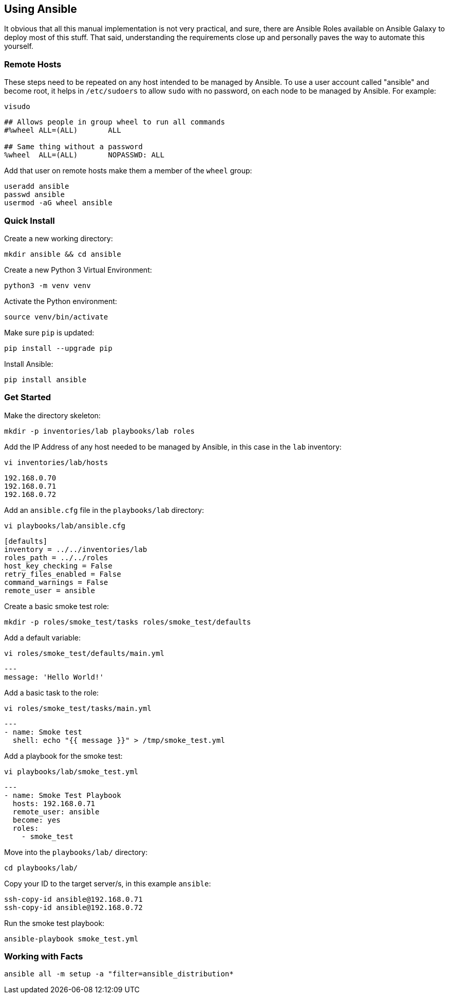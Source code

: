 == Using Ansible

It obvious that all this manual implementation is not very practical, and sure, there are Ansible Roles available on Ansible Galaxy to deploy most of this stuff. That said, understanding the requirements close up and personally paves the way to automate this yourself.

=== Remote Hosts

These steps need to be repeated on any host intended to be managed by Ansible. To use a user account called "ansible" and become root, it helps in `/etc/sudoers` to allow `sudo` with no password, on each node to be managed by Ansible. For example:

[source%nowrap,bash]
----
visudo
----

[source%nowrap,bash]
----
## Allows people in group wheel to run all commands
#%wheel	ALL=(ALL)	ALL

## Same thing without a password
%wheel	ALL=(ALL)	NOPASSWD: ALL
----

Add that user on remote hosts make them a member of the `wheel` group:

[source%nowrap,bash]
----
useradd ansible
passwd ansible
usermod -aG wheel ansible
----

=== Quick Install

Create a new working directory:

[source%nowrap,bash]
----
mkdir ansible && cd ansible
----

Create a new Python 3 Virtual Environment:

[source%nowrap,bash]
----
python3 -m venv venv
----

Activate the Python environment:

[source%nowrap,bash]
----
source venv/bin/activate
----

Make sure `pip` is updated:

[source%nowrap,bash]
----
pip install --upgrade pip
----

Install Ansible:

[source%nowrap,bash]
----
pip install ansible
----

=== Get Started

Make the directory skeleton:

[source%nowrap,bash]
----
mkdir -p inventories/lab playbooks/lab roles
----

Add the IP Address of any host needed to be managed by Ansible, in this case in the `lab` inventory:

[source%nowrap,bash]
----
vi inventories/lab/hosts
----

[source%nowrap,bash]
----
192.168.0.70
192.168.0.71
192.168.0.72
----

Add an `ansible.cfg` file in the `playbooks/lab` directory:

[source%nowrap,bash]
----
vi playbooks/lab/ansible.cfg
----

[source%nowrap,bash]
----
[defaults]
inventory = ../../inventories/lab
roles_path = ../../roles
host_key_checking = False
retry_files_enabled = False
command_warnings = False
remote_user = ansible
----

Create a basic smoke test role:

[source%nowrap,bash]
----
mkdir -p roles/smoke_test/tasks roles/smoke_test/defaults
----

Add a default variable:

[source%nowrap,bash]
----
vi roles/smoke_test/defaults/main.yml
----

[source%nowrap,yaml]
----
---
message: 'Hello World!'
----

Add a basic task to the role:

[source%nowrap,bash]
----
vi roles/smoke_test/tasks/main.yml
----

[source%nowrap,yaml]
----
---
- name: Smoke test
  shell: echo "{{ message }}" > /tmp/smoke_test.yml
----

Add a playbook for the smoke test:

[source%nowrap,bash]
----
vi playbooks/lab/smoke_test.yml
----

[source%nowrap,yaml]
----
---
- name: Smoke Test Playbook
  hosts: 192.168.0.71
  remote_user: ansible
  become: yes
  roles:
    - smoke_test
----

Move into the `playbooks/lab/` directory:

[source%nowrap,bash]
----
cd playbooks/lab/
----

Copy your ID to the target server/s, in this example `ansible`:

[source%nowrap,bash]
----
ssh-copy-id ansible@192.168.0.71
ssh-copy-id ansible@192.168.0.72
----

Run the smoke test playbook:

[source%nowrap,bash]
----
ansible-playbook smoke_test.yml
----

=== Working with Facts

[source%nowrap,bash]
----
ansible all -m setup -a "filter=ansible_distribution*
----

// This is a comment and won't be rendered.
